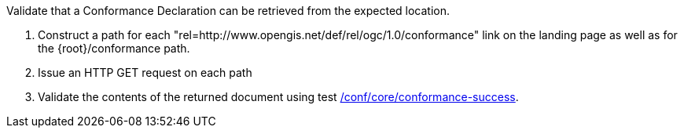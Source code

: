 [[ats_core_conformance-op]]
[requirement,type="abstracttest",label="/conf/core/conformance-op",subject='<<req_core_conformance-op,/req/core/conformance-op>>']
====
[.component,class=test-purpose]
--
Validate that a Conformance Declaration can be retrieved from the expected location.
--

[.component,class=test-method]
--
. Construct a path for each "rel=http://www.opengis.net/def/rel/ogc/1.0/conformance" link on the landing page as well as for the {root}/conformance path.
. Issue an HTTP GET request on each path
. Validate the contents of the returned document using test <<ats_core_conformance-success,/conf/core/conformance-success>>.
--
====